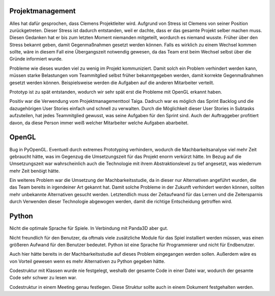 Projektmanagement
=================

Alles hat dafür gesprochen, dass Clemens Projektleiter wird.
Aufgrund von Stress ist Clemens von seiner Position zurückgetreten. Dieser Stress ist dadurch entstanden, weil er dachte, dass er das gesamte Projekt selber machen muss. Diesen Gedanken hat er bis zum letzten Moment niemanden mitgeteilt, wordurch es niemand wusste.
Früher über den Stress bekannt geben, damit Gegenmaßnahmen gesetzt werden können.
Falls es wirklich zu einem Wechsel kommen sollte, wäre in diesem Fall eine Übergangszeit notwendig gewesen, da das Team erst beim Wechsel selbst über die Gründe informiert wurde.

Probleme wie dieses wurden viel zu wenig im Projekt kommuniziert. Damit solch ein Problem verhindert werden kann, müssen starke Belastungen vom Teammitglied selbst früher bekanntgegeben werden, damit korrekte Gegenmaßnahmen gesetzt werden können. Beispielsweise werden die Aufgaben auf die anderen Mitarbeiter verteilt.

Prototyp ist zu spät entstanden, wodurch wir sehr spät erst die Probleme mit OpenGL erkannt haben.

Positiv war die Verwendung vom Projektmanagementtool Taiga. Dadruch war es möglich das Sprint Backlog und die dazugehörigen User Stories einfach und schnell zu verwalten. Durch die Möglichkeit dieser User Stories in Subtasks aufzuteilen, hat jedes Teammitglied gewusst, was seine Aufgaben für den Sprint sind. Auch der Auftraggeber profitiert davon, da diese Person immer weiß welcher Mitarbeiter welche Aufgaben abarbeitet.

OpenGL
======

Bug in PyOpenGL.
Eventuell durch extremes Prototyping verhindern, wodurch die Machbarkeitsanalyse viel mehr Zeit gebraucht hätte, was im Gegenzug die Umsetzungszeit für das Projekt enorm verkürzt hätte.
Im Bezug auf die Umsetzungszeit war wahrscheinlich auch die Technologie mit ihrem Abstraktionslevel zu tief angesetzt, was wiederrum mehr Zeit benöigt hätte.

Ein weiteres Problem war die Umsetzung der Machbarkeitsstudie, da in dieser nur Alternativen angeführt wurden, die das Team bereits in irgendeiner Art gekannt hat. Damit solche Probleme in der Zukunft verhindert werden können, sollten mehr unbekannte Alternativen gesucht werden. Letztendlich muss der Zeitaufwand für das Lernen und die Zeitersparnis durch Verwenden dieser Technologie abgewogen werden, damit die richtige Entscheidung getroffen wird.

Python
======

Nicht die optimale Sprache für Spiele.
In Verbindung mit Panda3D aber gut.

Nicht freundlich für den Benutzer, da oftmals viele zusätzliche Module für das Spiel installiert werden müssen, was einen größeren Aufwand für den Benutzer bedeutet. Python ist eine Sprache für Programmierer und nicht für Endbenutzer.

Auch hier hätte bereits in der Machbarkeitsstudie auf dieses Problem eingegangen werden sollen. Außerdem wäre es von Vorteil gewesen wenn es mehr Alternativen zu Python gegeben hätte.

Codestruktur mit Klassen wurde nie festgelegt, weshalb der gesamte Code in einer Datei war, wodurch der gesamte Code sehr schwer zu lesen war.

Codestruktur in einem Meeting genau festlegen. Diese Struktur sollte auch in einem Dokument festgehalten werden.
